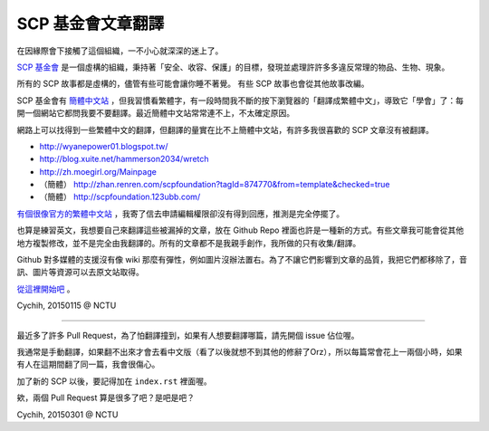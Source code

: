 ==================
SCP 基金會文章翻譯
==================

在因緣際會下接觸了這個組織，一不小心就深深的迷上了。

`SCP 基金會 <http://www.scp-wiki.net/>`_ 是一個虛構的組織，秉持著「安全、收容、保護」的目標，發現並處理許許多多違反常理的物品、生物、現象。

所有的 SCP 故事都是虛構的，儘管有些可能會讓你睡不著覺。
有些 SCP 故事也會從其他故事改編。

SCP 基金會有 `簡體中文站 <http://www.scp-wiki-cn.org/>`_ ，但我習慣看繁體字，有一段時間我不斷的按下瀏覽器的「翻譯成繁體中文」，導致它「學會」了：每開一個網站它都問我要不要翻譯。最近簡體中文站常常連不上，不太確定原因。

網路上可以找得到一些繁體中文的翻譯，但翻譯的量實在比不上簡體中文站，有許多我很喜歡的 SCP 文章沒有被翻譯。

* http://wyanepower01.blogspot.tw/
* http://blog.xuite.net/hammerson2034/wretch
* http://zh.moegirl.org/Mainpage
* （簡體） http://zhan.renren.com/scpfoundation?tagId=874770&from=template&checked=true
* （簡體） http://scpfoundation.123ubb.com/

`有個很像官方的繁體中文站 <http://scp-tw.wikidot.com/>`_ ，我寄了信去申請編輯權限卻沒有得到回應，推測是完全停擺了。

也算是練習英文，我想要自己來翻譯這些被漏掉的文章，放在 Github Repo 裡面也許是一種新的方式。有些文章我可能會從其他地方複製修改，並不是完全由我翻譯的。所有的文章都不是我親手創作，我所做的只有收集/翻譯。

Github 對多媒體的支援沒有像 wiki 那麼有彈性，例如圖片沒辦法置右。為了不讓它們影響到文章的品質，我把它們都移除了，音訊、圖片等資源可以去原文站取得。

`從這裡開始吧 <articles/index.rst>`_ 。

Cychih, 20150115 @ NCTU

----

最近多了許多 Pull Request，為了怕翻譯撞到，如果有人想要翻譯哪篇，請先開個 issue 佔位喔。

我通常是手動翻譯，如果翻不出來才會去看中文版（看了以後就想不到其他的修辭了Orz），所以每篇常會花上一兩個小時，如果有人在這期間翻了同一篇，我會很傷心。

加了新的 SCP 以後，要記得加在 ``index.rst`` 裡面喔。

欸，兩個 Pull Request 算是很多了吧？是吧是吧？

Cychih, 20150301 @ NCTU

